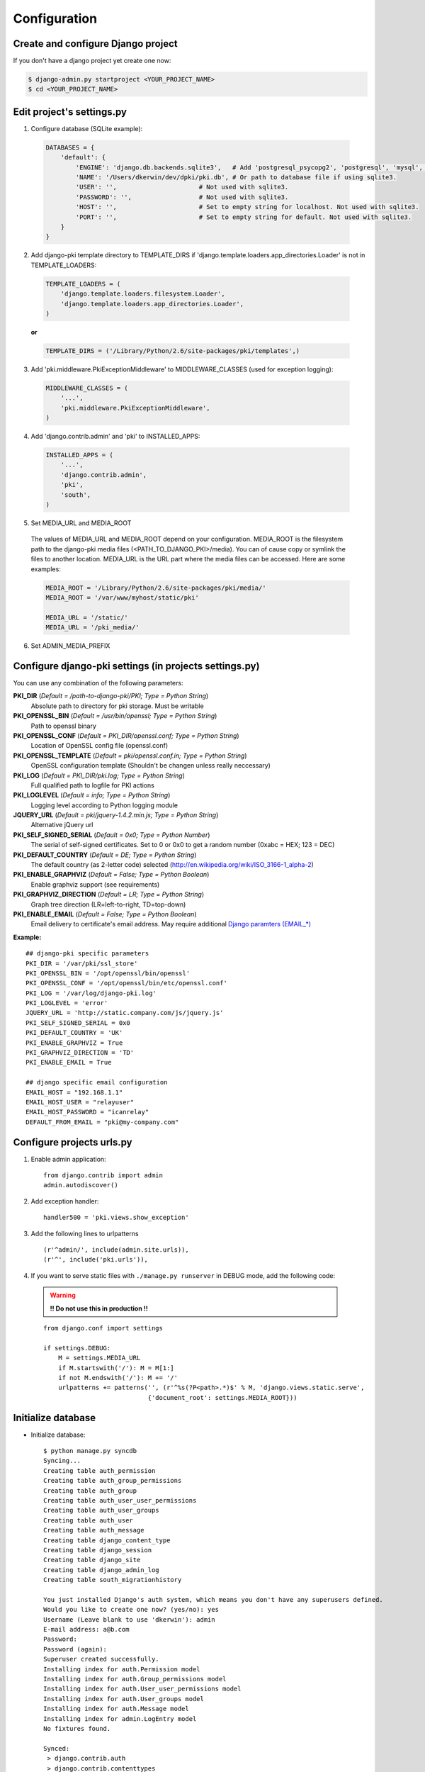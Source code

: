 =============
Configuration
=============

Create and configure Django project
===================================

If you don't have a django project yet create one now:

.. code-block:: bash
    
    $ django-admin.py startproject <YOUR_PROJECT_NAME>
    $ cd <YOUR_PROJECT_NAME>

Edit project's settings.py
==========================

1. Configure database (SQLite example):
    
  .. code-block:: python
        
        DATABASES = {
            'default': {
                'ENGINE': 'django.db.backends.sqlite3',   # Add 'postgresql_psycopg2', 'postgresql', 'mysql', 'sqlite3' or 'oracle'.
                'NAME': '/Users/dkerwin/dev/dpki/pki.db', # Or path to database file if using sqlite3.
                'USER': '',                      # Not used with sqlite3.
                'PASSWORD': '',                  # Not used with sqlite3.
                'HOST': '',                      # Set to empty string for localhost. Not used with sqlite3.
                'PORT': '',                      # Set to empty string for default. Not used with sqlite3.
            }
        }

2. Add django-pki template directory to TEMPLATE_DIRS if 'django.template.loaders.app_directories.Loader' is not in TEMPLATE_LOADERS:
    
  .. code-block:: python
        
        TEMPLATE_LOADERS = (
            'django.template.loaders.filesystem.Loader',
            'django.template.loaders.app_directories.Loader',
        )

  **or**
  
  .. code-block:: python
        
        TEMPLATE_DIRS = ('/Library/Python/2.6/site-packages/pki/templates',)


3. Add 'pki.middleware.PkiExceptionMiddleware' to MIDDLEWARE_CLASSES (used for exception logging):
    
  .. code-block:: python
        
        MIDDLEWARE_CLASSES = (
            '...',
            'pki.middleware.PkiExceptionMiddleware',
        )

4. Add 'django.contrib.admin' and 'pki' to INSTALLED_APPS:
    
  .. code-block:: python
        
        INSTALLED_APPS = (
            '...',
            'django.contrib.admin',
            'pki',
            'south',
        )

5. Set MEDIA_URL and MEDIA_ROOT
    
  The values of MEDIA_URL and MEDIA_ROOT depend on your configuration.
  MEDIA_ROOT is the filesystem path to the django-pki media files (<PATH_TO_DJANGO_PKI>/media). You can of cause copy or symlink the files to another location.
  MEDIA_URL is the URL part where the media files can be accessed. Here are some examples:

  .. code-block:: python

    MEDIA_ROOT = '/Library/Python/2.6/site-packages/pki/media/'
    MEDIA_ROOT = '/var/www/myhost/static/pki'
    
    MEDIA_URL = '/static/'
    MEDIA_URL = '/pki_media/'

6. Set ADMIN_MEDIA_PREFIX

Configure django-pki settings (in projects settings.py)
=======================================================

You can use any combination of the following parameters:

**PKI_DIR** (*Default = /path-to-django-pki/PKI; Type = Python String*)
    Absolute path to directory for pki storage. Must be writable

**PKI_OPENSSL_BIN** (*Default = /usr/bin/openssl; Type = Python String*)
    Path to openssl binary

**PKI_OPENSSL_CONF** (*Default = PKI_DIR/openssl.conf; Type = Python String*)
    Location of OpenSSL config file (openssl.conf)

**PKI_OPENSSL_TEMPLATE** (*Default = pki/openssl.conf.in; Type = Python String*)
    OpenSSL configuration template (Shouldn't be changen unless really neccessary)

**PKI_LOG** (*Default = PKI_DIR/pki.log; Type = Python String*)
    Full qualified path to logfile for PKI actions

**PKI_LOGLEVEL** (*Default = info; Type = Python String*)
    Logging level according to Python logging module

**JQUERY_URL** (*Default = pki/jquery-1.4.2.min.js; Type = Python String*)
    Alternative jQuery url

**PKI_SELF_SIGNED_SERIAL** (*Default = 0x0; Type = Python Number*)
    The serial of self-signed certificates. Set to 0 or 0x0 to get a random number (0xabc = HEX; 123 = DEC)

**PKI_DEFAULT_COUNTRY** (*Default = DE; Type = Python String*)
    The default country (as 2-letter code) selected (http://en.wikipedia.org/wiki/ISO_3166-1_alpha-2)

**PKI_ENABLE_GRAPHVIZ** (*Default = False; Type = Python Boolean*)
    Enable graphviz support (see requirements)

**PKI_GRAPHVIZ_DIRECTION** (*Default = LR; Type = Python String*)
    Graph tree direction (LR=left-to-right, TD=top-down)

**PKI_ENABLE_EMAIL** (*Default = False; Type = Python Boolean*)
    Email delivery to certificate's email address. May require additional `Django paramters (EMAIL_*) <http://docs.djangoproject.com/en/dev/ref/settings/>`_

**Example:**
::
    
    ## django-pki specific parameters
    PKI_DIR = '/var/pki/ssl_store'
    PKI_OPENSSL_BIN = '/opt/openssl/bin/openssl'
    PKI_OPENSSL_CONF = '/opt/openssl/bin/etc/openssl.conf'
    PKI_LOG = '/var/log/django-pki.log'
    PKI_LOGLEVEL = 'error'
    JQUERY_URL = 'http://static.company.com/js/jquery.js'
    PKI_SELF_SIGNED_SERIAL = 0x0
    PKI_DEFAULT_COUNTRY = 'UK'
    PKI_ENABLE_GRAPHVIZ = True
    PKI_GRAPHVIZ_DIRECTION = 'TD'
    PKI_ENABLE_EMAIL = True
    
    ## django specific email configuration
    EMAIL_HOST = "192.168.1.1"
    EMAIL_HOST_USER = "relayuser"
    EMAIL_HOST_PASSWORD = "icanrelay"
    DEFAULT_FROM_EMAIL = "pki@my-company.com"

Configure projects urls.py
==========================

1. Enable admin application::
    
    from django.contrib import admin 
    admin.autodiscover()

2. Add exception handler::
    
    handler500 = 'pki.views.show_exception'

3. Add the following lines to urlpatterns

  ::
    
    (r'^admin/', include(admin.site.urls)),
    (r'^', include('pki.urls')),

4. If you want to serve static files with ``./manage.py runserver`` in DEBUG mode, add the following code:
    
  .. warning:: **!! Do not use this in production !!**
    
  ::

    from django.conf import settings
    
    if settings.DEBUG:
        M = settings.MEDIA_URL
        if M.startswith('/'): M = M[1:]
        if not M.endswith('/'): M += '/'
        urlpatterns += patterns('', (r'^%s(?P<path>.*)$' % M, 'django.views.static.serve',
                                {'document_root': settings.MEDIA_ROOT}))

Initialize database
===================

* Initialize database::
    
    $ python manage.py syncdb
    Syncing...
    Creating table auth_permission
    Creating table auth_group_permissions
    Creating table auth_group
    Creating table auth_user_user_permissions
    Creating table auth_user_groups
    Creating table auth_user
    Creating table auth_message
    Creating table django_content_type
    Creating table django_session
    Creating table django_site
    Creating table django_admin_log
    Creating table south_migrationhistory
    
    You just installed Django's auth system, which means you don't have any superusers defined.
    Would you like to create one now? (yes/no): yes
    Username (Leave blank to use 'dkerwin'): admin
    E-mail address: a@b.com
    Password: 
    Password (again): 
    Superuser created successfully.
    Installing index for auth.Permission model
    Installing index for auth.Group_permissions model
    Installing index for auth.User_user_permissions model
    Installing index for auth.User_groups model
    Installing index for auth.Message model
    Installing index for admin.LogEntry model
    No fixtures found.
    
    Synced:
     > django.contrib.auth
     > django.contrib.contenttypes
     > django.contrib.sessions
     > django.contrib.sites
     > django.contrib.messages
     > django.contrib.admin
     > debug_toolbar
     > south
    
    Not synced (use migrations):
     - pki
    (use ./manage.py migrate to migrate these)

* Create django-pki tables. This is a south migration::
    
    $ python manage.py migrate pki
    Running migrations for pki:
     - Migrating forwards to 0003_auto__add_pkichangelog.
     > pki:0001_initial
     > pki:0002_auto__add_field_certificateauthority_crl_distribution
     > pki:0003_auto__add_pkichangelog
     - Loading initial data for pki.
    No fixtures found.
